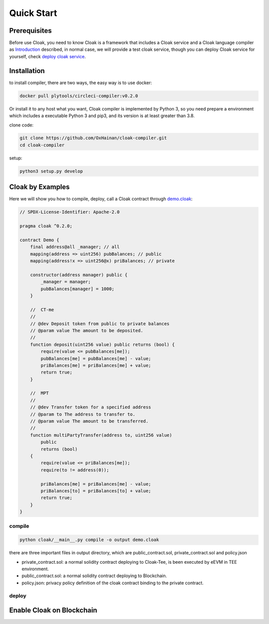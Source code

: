 =================================
Quick Start
=================================

---------------
Prerequisites
---------------
Before use Cloak, you need to know Cloak is a framework that includes a
Cloak service and a Cloak language compiler as
`Introduction <https://oxhainan-cloak-docs.readthedocs-hosted.com/en/latest/started/introduction.html>`__
described, in normal case, we will provide a test cloak service, though
you can deploy Cloak service for yourself, check `deploy cloak
service <https://oxhainan-cloak-docs.readthedocs-hosted.com/en/latest/index.html>`__.

---------------
Installation
---------------
to install compiler, there are two ways, the easy way is to use docker:

.. code:: 

   docker pull plytools/circleci-compiler:v0.2.0

Or install it to any host what you want, Cloak compiler is implemented by
Python 3, so you need prepare a environment which includes a executable
Python 3 and pip3, and its version is at least greater than 3.8.

clone code:

.. code:: 

   git clone https://github.com/OxHainan/cloak-compiler.git
   cd cloak-compiler

setup:

.. code:: 

   python3 setup.py develop


--------------------
Cloak by Examples
--------------------
Here we will show you how to compile, deploy, call a Cloak contract through `demo.cloak <https://oxhainan-cloak-docs.readthedocs-hosted.com/en/latest/index.html>`__:

.. code-block::

    // SPDX-License-Identifier: Apache-2.0

    pragma cloak ^0.2.0;

    contract Demo {
        final address@all _manager; // all
        mapping(address => uint256) pubBalances; // public
        mapping(address!x => uint256@x) priBalances; // private

        constructor(address manager) public {
            _manager = manager;
            pubBalances[manager] = 1000;
        }

        //  CT-me
        //
        // @dev Deposit token from public to private balances
        // @param value The amount to be deposited.
        //
        function deposit(uint256 value) public returns (bool) {
            require(value <= pubBalances[me]);
            pubBalances[me] = pubBalances[me] - value;
            priBalances[me] = priBalances[me] + value;
            return true;
        }

        //  MPT
        //
        // @dev Transfer token for a specified address
        // @param to The address to transfer to.
        // @param value The amount to be transferred.
        //
        function multiPartyTransfer(address to, uint256 value)
            public
            returns (bool)
        {
            require(value <= priBalances[me]);
            require(to != address(0));

            priBalances[me] = priBalances[me] - value;
            priBalances[to] = priBalances[to] + value;
            return true;
        }
    }

compile
**********************

.. code:: 

    python cloak/__main__.py compile -o output demo.cloak

there are three important files in output directory, which are public_contract.sol, private_contract.sol and policy.json

* private_contract.sol: a normal solidity contract deploying to Cloak-Tee, is been executed by eEVM in TEE environment.
* public_contract.sol: a normal solidity contract deploying to Blockchain.
* policy.json: privacy policy definition of the cloak contract binding to the private contract.

deploy
**********************


------------------------------
Enable Cloak on Blockchain
------------------------------


